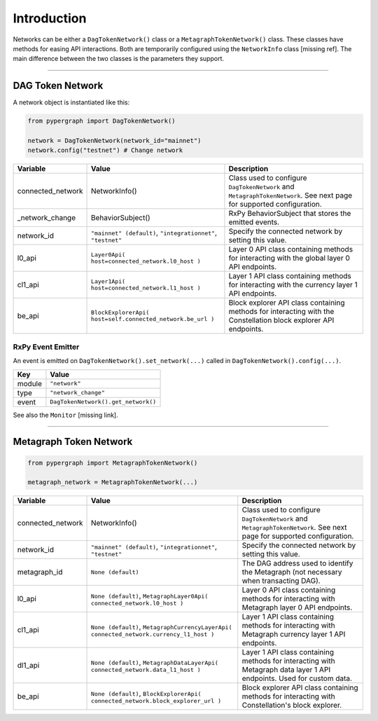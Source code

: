 Introduction
============

Networks can be either a ``DagTokenNetwork()`` class or a ``MetagraphTokenNetwork()`` class. These classes have methods for easing API interactions. Both are temporarily configured using the ``NetworkInfo`` class [missing ref]. The main difference between the two classes is the parameters they support.

-----

DAG Token Network
^^^^^^^^^^^^^^^^^

A network object is instantiated like this:

.. code-block:: python

    from pypergraph import DagTokenNetwork()

    network = DagTokenNetwork(network_id="mainnet")
    network.config("testnet") # Change network

.. table::
   :widths: auto

   =================  ===================================  =============================================================
   **Variable**       **Value**                            **Description**
   =================  ===================================  =============================================================
   connected_network  NetworkInfo()                        Class used to configure ``DagTokenNetwork`` and
                                                           ``MetagraphTokenNetwork``. See next page for supported configuration.
   _network_change    BehaviorSubject()                    RxPy BehaviorSubject that stores the emitted events.

   network_id         ``"mainnet" (default)``,             Specify the connected network by setting this value.
                      ``"integrationnet"``,
                      ``"testnet"``
   l0_api             ``Layer0Api(                         Layer 0 API class containing methods for interacting
                      host=connected_network.l0_host       with the global layer 0 API endpoints.
                      )``
   cl1_api            ``Layer1Api(                         Layer 1 API class containing methods for interacting
                      host=connected_network.l1_host       with the currency layer 1 API endpoints.
                      )``
   be_api             ``BlockExplorerApi(                  Block explorer API class containing methods for
                      host=self.connected_network.be_url   interacting with the Constellation block explorer
                      )``                                  API endpoints.
   =================  ===================================  =============================================================

RxPy Event Emitter
------------------

An event is emitted on ``DagTokenNetwork().set_network(...)`` called in ``DagTokenNetwork().config(...)``.

.. table::
   :widths: auto

   =======  ============================
   **Key**  **Value**
   =======  ============================
   module   ``"network"``
   type     ``"network_change"``
   event    ``DagTokenNetwork().get_network()``
   =======  ============================

See also the ``Monitor`` [missing link].

-----

Metagraph Token Network
^^^^^^^^^^^^^^^^^^^^^^^

.. code-block:: python

    from pypergraph import MetagraphTokenNetwork()

    metagraph_network = MetagraphTokenNetwork(...)

.. table::
   :widths: auto

   =================  ==========================================  =======================================================
   **Variable**       **Value**                                   **Description**
   =================  ==========================================  =======================================================
   connected_network  NetworkInfo()                               Class used to configure ``DagTokenNetwork`` and
                                                                  ``MetagraphTokenNetwork``. See next page for supported
                                                                  configuration.
   network_id         ``"mainnet" (default)``,                    Specify the connected network by setting this value.
                      ``"integrationnet"``,
                      ``"testnet"``
   metagraph_id       ``None (default)``                          The DAG address used to identify the Metagraph
                                                                  (not necessary when transacting DAG).
   l0_api             ``None (default)``,                         Layer 0 API class containing methods for interacting with
                      ``MetagraphLayer0Api(                       Metagraph layer 0 API endpoints.
                      connected_network.l0_host
                      )``
   cl1_api            ``None (default)``,                         Layer 1 API class containing methods for interacting with
                      ``MetagraphCurrencyLayerApi(                Metagraph currency layer 1 API endpoints.
                      connected_network.currency_l1_host
                      )``
   dl1_api            ``None (default)``,                         Layer 1 API class containing methods for interacting with
                      ``MetagraphDataLayerApi(                    Metagraph data layer 1 API endpoints. Used for custom data.
                      connected_network.data_l1_host
                      )``
   be_api             ``None (default)``,                         Block explorer API class containing methods for interacting
                      ``BlockExplorerApi(                         with Constellation's block explorer.
                      connected_network.block_explorer_url
                      )``
   =================  ==========================================  =======================================================
